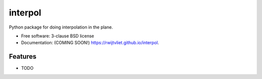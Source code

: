 ========
interpol
========

.. image:: https://img.shields.io/travis/rwijtvliet/interpol.svg
        :target: https://travis-ci.org/rwijtvliet/interpol

.. image:: https://img.shields.io/pypi/v/interpol.svg
        :target: https://pypi.python.org/pypi/interpol


Python package for doing interpolation in the plane.

* Free software: 3-clause BSD license
* Documentation: (COMING SOON!) https://rwijtvliet.github.io/interpol.

Features
--------

* TODO
